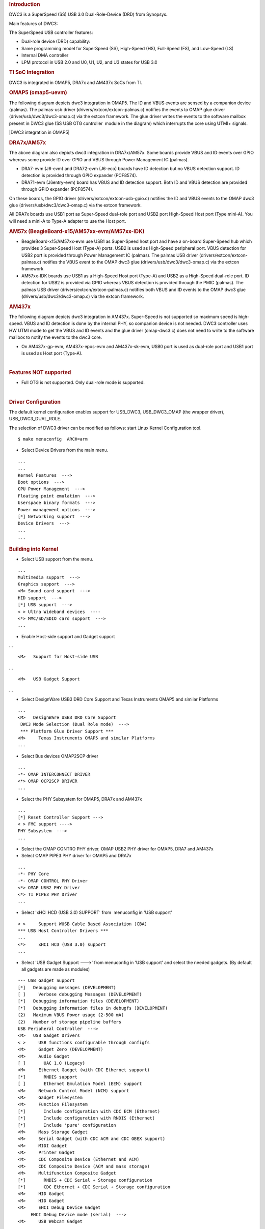 .. http://processors.wiki.ti.com/index.php/Linux_Core_DWC3_User%27s_Guide
.. rubric:: **Introduction**
   :name: introduction-linux-core-dwc3-ug

DWC3 is a SuperSpeed (SS) USB 3.0 Dual-Role-Device (DRD) from Synopsys.

Main features of DWC3:

The SuperSpeed USB controller features:

-  Dual-role device (DRD) capability:
-  Same programming model for SuperSpeed (SS), High-Speed (HS),
   Full-Speed (FS), and Low-Speed (LS)
-  Internal DMA controller
-  LPM protocol in USB 2.0 and U0, U1, U2, and U3 states for USB 3.0

.. rubric:: **TI SoC Integration**
   :name: ti-soc-integration

DWC3 is integrated in OMAP5, DRA7x and AM437x SoCs from TI.

.. rubric:: OMAP5 (omap5-uevm)
   :name: omap5-omap5-uevm

The following diagram depicts dwc3 integration in OMAP5. The ID and VBUS
events are sensed by a companion device (palmas). The palmas-usb driver
(drivers/extcon/extcon-palmas.c) notifies the events to OMAP glue driver
(driver/usb/dwc3/dwc3-omap.c) via the extcon framework. The glue driver
writes the events to the software mailbox present in DWC3 glue (SS USB
OTG controller  module in the diagram) which interrupts the core using
UTMI+ signals.

|DWC3 integration in OMAP5|

.. rubric:: DRA7x/AM57x
   :name: dra7xam57x

The above diagram also depicts dwc3 integration in DRA7x/AM57x. Some
boards provide VBUS and ID events over GPIO whereas some provide ID over
GPIO and VBUS through Power Management IC (palmas).

-  DRA7-evm (J6-evm) and DRA72-evm (J6-eco) boards have ID detection but
   no VBUS detection support. ID detection is provided through GPIO
   expander (PCF8574).
-  DRA71-evm (J6entry-evm) board has VBUS and ID detection support. Both
   ID and VBUS detection are provided through GPIO expander (PCF8574).

On these boards, the GPIO driver (drivers/extcon/extcon-usb-gpio.c)
notifies the ID and VBUS events to the OMAP dwc3 glue
(drivers/usb/dwc3/dwc3-omap.c) via the extcon framework.

All DRA7x boards use USB1 port as Super-Speed dual-role port and USB2
port High-Speed Host port (Type mini-A). You will need a mini-A to
Type-A adapter to use the Host port.

.. rubric:: AM57x (BeagleBoard-x15/AM57xx-evm/AM57xx-IDK)
   :name: am57x-beagleboard-x15am57xx-evmam57xx-idk

-  BeagleBoard-x15/AM57xx-evm use USB1 as Super-Speed host port and have
   a on-board Super-Speed hub which provides 3 Super-Speed Host (Type-A)
   ports. USB2 is used as High-Speed peripheral port. VBUS detection for
   USB2 port is provided through Power Management IC (palmas). The
   palmas USB driver (drivers/extcon/extcon-palmas.c) notifies the VBUS
   event to the OMAP dwc3 glue (drivers/usb/dwc3/dwc3-omap.c) via the
   extcon framework.

-  AM57xx-IDK boards use USB1 as a High-Speed Host port (Type-A) and
   USB2 as a High-Speed dual-role port. ID detection for USB2 is
   provided via GPIO whereas VBUS detection is provided through the PMIC
   (palmas). The palmas USB driver (drivers/extcon/extcon-palmas.c)
   notifies both VBUS and ID events to the OMAP dwc3 glue
   (drivers/usb/dwc3/dwc3-omap.c) via the extcon framework.

.. rubric:: AM437x
   :name: am437x

The following diagram depicts dwc3 integration in AM437x. Super-Speed is
not supported so maximum speed is high-speed. VBUS and ID detection is
done by the internal PHY, so companion device is not needed. DWC3
controller uses HW UTMI mode to get the VBUS and ID events and the glue
driver (omap-dwc3.c) does not need to write to the software mailbox to
notify the events to the dwc3 core.

-  On AM437x-gp-evm, AM437x-epos-evm and AM437x-sk-evm, USB0 port is
   used as dual-role port and USB1 port is used as Host port (Type-A).

.. Image:: ../images/Am437x-dwc3.png

| 

.. rubric:: **Features NOT supported**
   :name: features-not-supported

-  Full OTG is not supported. Only dual-role mode is supported.

| 

.. rubric:: **Driver Configuration**
   :name: driver-configuration

The default kernel configuration enables support for USB\_DWC3,
USB\_DWC3\_OMAP (the wrapper driver), USB\_DWC3\_DUAL\_ROLE.

The selection of DWC3 driver can be modified as follows: start Linux
Kernel Configuration tool.

::

    $ make menuconfig  ARCH=arm

-  Select Device Drivers from the main menu.

::

    ...
    ...
    Kernel Features  --->
    Boot options  --->
    CPU Power Management  --->
    Floating point emulation  --->
    Userspace binary formats  --->
    Power management options  --->
    [*] Networking support  --->
    Device Drivers  --->
    ...
    ...

.. rubric:: **Building into Kernel**
   :name: building-into-kernel

-  Select USB support from the menu.

::

    ...
    Multimedia support  --->             
    Graphics support  --->               
    <M> Sound card support  --->             
    HID support  --->                    
    [*] USB support  --->                    
    < > Ultra Wideband devices  ----         
    <*> MMC/SD/SDIO card support  --->       
    ...

-  Enable Host-side support and Gadget support

...

::

    <M>   Support for Host-side USB               

...

::

    <M>   USB Gadget Support               

...

-  Select DesignWare USB3 DRD Core Support and Texas Instruments OMAP5
   and similar Platforms

::

    ...
    <M>   DesignWare USB3 DRD Core Support               
     DWC3 Mode Selection (Dual Role mode)  --->   
     *** Platform Glue Driver Support ***         
    <M>     Texas Instruments OMAP5 and similar Platforms
    ...

-  Select Bus devices OMAP2SCP driver

::

    ...
    -*- OMAP INTERCONNECT DRIVER
    <*> OMAP OCP2SCP DRIVER    
    ...

-  Select the PHY Subsystem for OMAP5, DRA7x and AM437x

::

    ... 
    [*] Reset Controller Support --->
    < > FMC support ---->
    PHY Subsystem  ---> 
    ... 

-  Select the OMAP CONTRO PHY driver, OMAP USB2 PHY driver for OMAP5,
   DRA7 and AM437x
-  Select OMAP PIPE3 PHY driver for OMAP5 and DRA7x

::

    ...
    -*- PHY Core
    -*- OMAP CONTROL PHY Driver
    <*> OMAP USB2 PHY Driver
    <*> TI PIPE3 PHY Driver
    ...

-  Select 'xHCI HCD (USB 3.0) SUPPORT' from  menuconfig in 'USB support'

::

    < >     Support WUSB Cable Based Association (CBA)  
    *** USB Host Controller Drivers ***         
    ...
    <*>     xHCI HCD (USB 3.0) support                 
    ...

-  Select 'USB Gadget Support --->' from menuconfig in 'USB support' and
   select the needed gadgets. (By default all gadgets are made as
   modules)

::

    --- USB Gadget Support
    [*]   Debugging messages (DEVELOPMENT)
    [ ]     Verbose debugging Messages (DEVELOPMENT)
    [*]   Debugging information files (DEVELOPMENT)
    [*]   Debugging information files in debugfs (DEVELOPMENT)
    (2)   Maximum VBUS Power usage (2-500 mA)
    (2)   Number of storage pipeline buffers
    USB Peripheral Controller  --->
    <M>   USB Gadget Drivers
    < >     USB functions configurable through configfs
    <M>     Gadget Zero (DEVELOPMENT)
    <M>     Audio Gadget
    [ ]       UAC 1.0 (Legacy)
    <M>     Ethernet Gadget (with CDC Ethernet support)
    [*]       RNDIS support
    [ ]       Ethernet Emulation Model (EEM) support
    <M>     Network Control Model (NCM) support
    <M>     Gadget Filesystem
    <M>     Function Filesystem
    [*]       Include configuration with CDC ECM (Ethernet)
    [*]       Include configuration with RNDIS (Ethernet)
    [*]       Include 'pure' configuration
    <M>     Mass Storage Gadget
    <M>     Serial Gadget (with CDC ACM and CDC OBEX support)
    <M>     MIDI Gadget
    <M>     Printer Gadget
    <M>     CDC Composite Device (Ethernet and ACM)
    <M>     CDC Composite Device (ACM and mass storage)
    <M>     Multifunction Composite Gadget
    [*]       RNDIS + CDC Serial + Storage configuration
    [*]       CDC Ethernet + CDC Serial + Storage configuration
    <M>     HID Gadget
    <M>     HID Gadget                             
    <M>     EHCI Debug Device Gadget               
         EHCI Debug Device mode (serial)  --->
    <M>     USB Webcam Gadget 

.. rubric:: **Configuring DWC3 in gadget only** 
   :name: configuring-dwc3-in-gadget-only

set 'dr\_mode' as 'peripheral' in respective board dts files present in
arch/arm/boot/dts/

-  omap5-uevm.dts for OMAP5
-  dra7-evm.dts for DRA7x
-  am4372.dtsi for AM437x

::

    Example: To configure both the ports of DRA7 as gadget (default usb2 is configured as 'host')
    arch/arm/boot/dts/dra7-evm.dts

    &usb1 {
       dr_mode = "peripheral";
       pinctrl-names = "default";
       pinctrl-0 = <&usb1_pins>;
    };
    &usb2 {
      dr_mode = "peripheral";
       pinctrl-names = "default";
       pinctrl-0 = <&usb2_pins>;
    };

.. rubric:: Configuring DWC3 in host only
   :name: configuring-dwc3-in-host-only

set 'dr\_mode' as 'host' in respective board dts files present in
arch/arm/boot/dts/

-  omap5-uevm.dts for OMAP5
-  dra7-evm.dts for DRA7x
-  am4372.dtsi for AM437x

::

    Example: To configure both the ports of DRA7 as host (default usb1 is configured as 'otg')
    arch/arm/boot/dts/dra7-evm.dts
    &usb1 {
    dr_mode = "host";
     pinctrl-names = "default";
     pinctrl-0 = <&usb1_pins>;
    };
    &usb2 {
     dr_mode = "host";
     pinctrl-names = "default";
     pinctrl-0 = <&usb2_pins>;
    };

| 

.. rubric:: Testing
   :name: testing

.. rubric:: Host Mode
   :name: host-mode

.. rubric:: Selecting cables
   :name: selecting-cables

.. rubric:: OMAP5-uevm
   :name: omap5-uevm

OMAP5-evm has a single Super-Speed micro AB port provided by the DWC3
controller. To use it in host mode a OTG adapter (Micro USB 3.0 9-Pin
Male to USB 3.0 Female OTG Cable) like below should be used. The ID pin
within the adapter must be grounded. Some of the adapters available in
the market don't have ID pin grounded. If the ID pin is not grounded the
dual-role port will not switch from peripheral mode to host mode.

.. Image:: ../images/OMAP5-HOST.jpg

.. rubric:: DRA7x-evm
   :name: dra7x-evm

DRA7x-evm has 2 USB ports provided by the DWC3 controllers. USB1 is a
Super-Speed port and USB2 is a High-Speed port. USB1 is by default
configured in dual-role mode and USB2 is configured in host mode.

For connecting a device to the USB2 port use a mini-A to Type-A OTG
adapter cable like this. The ID pin within the adapter cable must be
grounded.

.. Image:: ../images/Dra7-HOST.jpg

For using the USB1 port in host mode use a Super-Speed OTG adapter cable
similar to the one used in OMAP5.

.. rubric:: AM437x
   :name: am437x-1

AM437x has two USB ports. USB0 is a host port and USB1 is a dual-role
port.

The USB0 host port has a standard A female so no special cables needed.
To use the USB1 port in host mode a micro OTG adapter cable is required
like below.

.. Image:: ../images/Usb_af_to_micro_usb_male_adapter.jpg

.. rubric:: Example
   :name: example

Connecting a USB2 pendrive to DRA7x gives the following prints

::

    root@dra7xx-evm:~# [ 479.385084] usb 1-1: new high-speed USB device number 2 using xhci-hcd
    [ 479.406841] usb 1-1: New USB device found, idVendor=054c, idProduct=05ba
    [ 479.413911] usb 1-1: New USB device strings: Mfr=1, Product=2, SerialNumber=3
    [ 479.422320] usb 1-1: Product: Storage Media
    [ 479.426901] usb 1-1: Manufacturer: Sony
    [ 479.430949] usb 1-1: SerialNumber: CB5001212140006303
    [ 479.437774] usb 1-1: ep 0x81 - rounding interval to 128 microframes, ep desc says 255 microframes
    [ 479.447454] usb 1-1: ep 0x2 - rounding interval to 128 microframes, ep desc says 255 microframes
    [ 479.458124] usb-storage 1-1:1.0: USB Mass Storage device detected
    [ 479.465355] scsi1 : usb-storage 1-1:1.0
    [ 480.784475] scsi 1:0:0:0: Direct-Access Sony Storage Media 0100 PQ: 0 ANSI: 4
    [ 480.801677] sd 1:0:0:0: [sda] 61046784 512-byte logical blocks: (31.2 GB/29.1 GiB)
    [ 480.820740] sd 1:0:0:0: [sda] Write Protect is off
    [ 480.825794] sd 1:0:0:0: [sda] Mode Sense: 43 00 00 00
    [ 480.832797] sd 1:0:0:0: [sda] No Caching mode page found
    [ 480.838574] sd 1:0:0:0: [sda] Assuming drive cache: write through
    [ 480.852070] sd 1:0:0:0: [sda] No Caching mode page found
    [ 480.857672] sd 1:0:0:0: [sda] Assuming drive cache: write through
    [ 480.865873] sda: sda1
    [ 480.874068] sd 1:0:0:0: [sda] No Caching mode page found
    [ 480.879839] sd 1:0:0:0: [sda] Assuming drive cache: write through
    [ 480.886434] sd 1:0:0:0: [sda] Attached SCSI removable disk

.. rubric:: **Device Mode**
   :name: device-mode

.. rubric:: Mass Storage Gadget
   :name: mass-storage-gadget

In gadget mode standard USB cables with micro plug should be used.

Example: To use ramdisk as a backing store use the following

::

    # mkdir /mnt/ramdrive
    # mount -t tmpfs tmpfs /mnt/ramdrive -o size=600M
    # dd if=/dev/zero of=/mnt/ramdrive/vfat-file bs=1M count=600
    # mkfs.ext2 -F /mnt/ramdrive/vfat-file
    # modprobe g_mass_storage file=/mnt/ramdrive/vfat-file

In order to see all other options supported by g\_mass\_storage, just
run modinfo command:

::

    # modinfo g_mass_storage
    filename:       /lib/modules/3.17.0-rc6-00455-g0255b03-dirty/kernel/drivers/usb/gadget/legacy/g_mass_stor
    age.ko
    license:        GPL
    author:         Michal Nazarewicz
    description:    Mass Storage Gadget
    srcversion:     3050477C3FFA3395C8D79CD
    depends:        usb_f_mass_storage,libcomposite
    intree:         Y
    vermagic:       3.17.0-rc6-00455-g0255b03-dirty SMP mod_unload modversions ARMv6 p2v8 
    parm:           idVendor:USB Vendor ID (ushort)
    parm:           idProduct:USB Product ID (ushort)
    parm:           bcdDevice:USB Device version (BCD) (ushort)
    parm:           iSerialNumber:SerialNumber string (charp)
    parm:           iManufacturer:USB Manufacturer string (charp)
    parm:           iProduct:USB Product string (charp)
    parm:           file:names of backing files or devices (array of charp)
    parm:           ro:true to force read-only (array of bool)
    parm:           removable:true to simulate removable media (array of bool)
    parm:           cdrom:true to simulate CD-ROM instead of disk (array of bool)
    parm:           nofua:true to ignore SCSI WRITE(10,12) FUA bit (array of bool)
    parm:           luns:number of LUNs (uint)
    parm:           stall:false to prevent bulk stalls (bool)

**Note:** The `USB Mass Storage
Specification <http://www.usb.org/developers/docs/devclass_docs/>`__
requires us to pass a valid iSerialNumber of 12 alphanumeric digits,
however g\_mass\_storage will not generate one because the Kernel has no
way of generating a stable and valid Serial Number. If you want to pass
USB20CV and USB30CV MSC tests, pass a valid iSerialNumber argument.

.. rubric:: USB 2.0 Test Modes
   :name: usb-2.0-test-modes

The `Universal Serial Bus 2.0
Specification <http://www.usb.org/developers/docs/usb20_docs/usb_20_081114.zip>`__
defines a set of Test Modes used to validate electrical quality of Data
Lines pair (D+/D-). There are two ways of entering these Test Modes with
*DWC3*.

-  Sending properly formatted SetFeature(TEST) Requests to the device
   (see `USB2.0
   spec <http://www.usb.org/developers/docs/usb20_docs/usb_20_081114.zip>`__
   for details)

This is the preferred (and Standard) way of entering USB 2.0 Test Modes.
However, it's not always that we will have a functioning USB Host to
issue such requests.

-  Using a *non-standard*
   `DebugFS <https://en.wikipedia.org/wiki/Debugfs>`__ interface (see
   below for details)

Any time we don't have a functioning Host on the Test Setup and still
want to enter USB 2.0 Test Modes, we can use this `non-standard
interface </index.php/Linux_Core_DWC3_User%27s_Guide#Non-Standard_DebugFS_Interface>`__
for that purpose. One such use-case is for low level USB 2.0 Eye Diagram
testing where the DUT (Device Under Test) is connected to an
oscilloscope through a test fixture.

.. rubric:: Non-Standard DebugFS Interface
   :name: non-standard-debugfs-interface

DWC3 Driver exposes a few testing and development tools through the
`Debug File System <https://en.wikipedia.org/wiki/Debugfs>`__. In order
to use it, you must first mount that file system in case it's not
mounted yet. Below, we show an example session on AM437x.

::

    # mount -t debugfs none /sys/kernel/debug
    # cd /sys/kernel/debug
    # ls
    48390000.usb  dri                 memblock  regulator       ubifs
    483d0000.usb  extfrag             mmc0      sched_features  usb
    asoc          fault_around_bytes  omap_mux  sleep_time      wakeup_sources
    bdi           gpio                pinctrl   suspend_stats
    clk           hid                 pm_debug  tracing
    dma_buf       kprobes             regmap    ubi

Note the two directories terminated with *.usb*. Those are the two
instances available on AM437x devices, 48390000.usb is USB1 and
483d0000.usb is USB2. Both of those directories contain the same thing,
we will use 48390000.usb for the purposes of illustration.

::

    # cd 48390000.usb
    # ls
    link_state  mode  regdump  testmode

.. rubric:: link\_state
   :name: link_state

Shows the current USB Link State

::

    # cat link_state 
    U0

.. rubric:: mode
   :name: mode

Shows the current mode of operation. Available options are *host*,
*device*, *otg*. It can also be used to dynamically change the mode by
writing to this file any of the available options. Dynamically changing
the mode of operation can be useful for debug purposes but this should
never be used in production.

::

    # cat mode 
    device
    # echo host > mode 
    # cat mode 
    host
    # echo device > mode 
    # cat mode 
    device

.. rubric:: regdump
   :name: regdump

Shows a dump of all registers of DWC3 except for XHCI registers which
are owned by the xhci-hcd driver.

::

    # cat regdump 
    GSBUSCFG0 = 0x0000000e
    GSBUSCFG1 = 0x00000f00
    GTXTHRCFG = 0x00000000
    GRXTHRCFG = 0x00000000
    GCTL = 0x25802004
    GEVTEN = 0x00000000
    GSTS = 0x3e800002
    GSNPSID = 0x5533240a
    GGPIO = 0x00000000
    GUID = 0x00031100
    GUCTL = 0x02008010
    GBUSERRADDR0 = 0x00000000
    GBUSERRADDR1 = 0x00000000
    GPRTBIMAP0 = 0x00000000
    GPRTBIMAP1 = 0x00000000
    GHWPARAMS0 = 0x402040ca
    GHWPARAMS1 = 0x81e2493b
    GHWPARAMS2 = 0x00000000
    GHWPARAMS3 = 0x10420085
    GHWPARAMS4 = 0x48a22004
    GHWPARAMS5 = 0x04202088
    GHWPARAMS6 = 0x08800c20
    GHWPARAMS7 = 0x03401700
    GDBGFIFOSPACE = 0x00420000
    GDBGLTSSM = 0x01090460
    GPRTBIMAP_HS0 = 0x00000000
    GPRTBIMAP_HS1 = 0x00000000
    GPRTBIMAP_FS0 = 0x00000000
    GPRTBIMAP_FS1 = 0x00000000
    GUSB2PHYCFG(0) = 0x00002500
    GUSB2PHYCFG(1) = 0x00000000
    GUSB2PHYCFG(2) = 0x00000000
    GUSB2PHYCFG(3) = 0x00000000
    GUSB2PHYCFG(4) = 0x00000000
    GUSB2PHYCFG(5) = 0x00000000
    GUSB2PHYCFG(6) = 0x00000000
    GUSB2PHYCFG(7) = 0x00000000
    GUSB2PHYCFG(8) = 0x00000000
    GUSB2PHYCFG(9) = 0x00000000
    GUSB2PHYCFG(10) = 0x00000000
    GUSB2PHYCFG(11) = 0x00000000
    GUSB2PHYCFG(12) = 0x00000000
    GUSB2PHYCFG(13) = 0x00000000
    GUSB2PHYCFG(14) = 0x00000000
    GUSB2PHYCFG(15) = 0x00000000
    GUSB2I2CCTL(0) = 0x00000000
    GUSB2I2CCTL(1) = 0x00000000
    GUSB2I2CCTL(2) = 0x00000000
    GUSB2I2CCTL(3) = 0x00000000
    GUSB2I2CCTL(4) = 0x00000000
    GUSB2I2CCTL(5) = 0x00000000
    GUSB2I2CCTL(6) = 0x00000000
    GUSB2I2CCTL(7) = 0x00000000
    GUSB2I2CCTL(8) = 0x00000000
    GUSB2I2CCTL(9) = 0x00000000
    GUSB2I2CCTL(10) = 0x00000000
    ...

A better use for this is, if you know the register name you're looking
for, by using *grep* we can reduce the amount of output. Assuming we
want to check register DCTL we could:

::

    # grep DCTL regdump 
    DCTL = 0x8c000000

.. rubric:: testmode
   :name: testmode

Shows current USB 2.0 Test Mode. Can also be used to enter such test
modes in situations where we can't issue proper SetFeature(TEST)
requests. Available options are *test\_j*, *test\_k*, *test\_se0\_nak*,
*test\_packet*, *test\_force\_enable*. The only way to exit the test
modes is through a USB Reset.

::

    # cat testmode 
    no test
    # echo test_packet > testmode 
    # cat testmode 
    test_packet

.. rubric:: Other Resources
   :name: other-resources

For general Linux USB subsystem
- `Usbgeneralpage </index.php/Usbgeneralpage>`__

USB Debugging
- `elinux.org/images/1/17/USB\_Debugging\_and\_Profiling\_Techniques.pdf <http://elinux.org/images/1/17/USB_Debugging_and_Profiling_Techniques.pdf>`__

